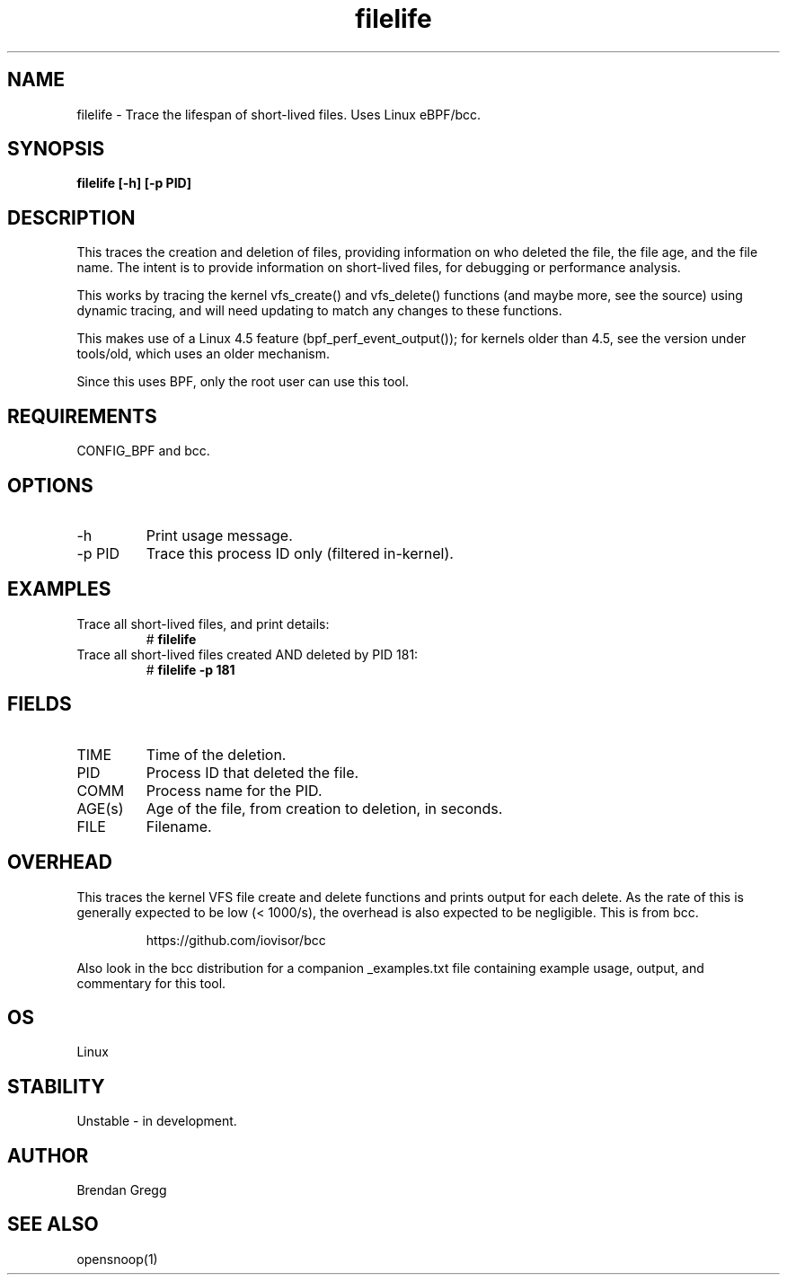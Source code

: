 .TH filelife 8  "2016-02-08" "USER COMMANDS"
.SH NAME
filelife \- Trace the lifespan of short-lived files. Uses Linux eBPF/bcc.
.SH SYNOPSIS
.B filelife [\-h] [\-p PID]
.SH DESCRIPTION
This traces the creation and deletion of files, providing information
on who deleted the file, the file age, and the file name. The intent is to
provide information on short-lived files, for debugging or performance
analysis.

This works by tracing the kernel vfs_create() and vfs_delete() functions (and
maybe more, see the source) using dynamic tracing, and will need updating to
match any changes to these functions.

This makes use of a Linux 4.5 feature (bpf_perf_event_output());
for kernels older than 4.5, see the version under tools/old,
which uses an older mechanism.

Since this uses BPF, only the root user can use this tool.
.SH REQUIREMENTS
CONFIG_BPF and bcc.
.SH OPTIONS
.TP
\-h
Print usage message.
.TP
\-p PID
Trace this process ID only (filtered in-kernel).
.SH EXAMPLES
.TP
Trace all short-lived files, and print details:
#
.B filelife
.TP
Trace all short-lived files created AND deleted by PID 181:
#
.B filelife \-p 181
.SH FIELDS
.TP
TIME
Time of the deletion.
.TP
PID
Process ID that deleted the file.
.TP
COMM
Process name for the PID.
.TP
AGE(s)
Age of the file, from creation to deletion, in seconds.
.TP
FILE
Filename.
.SH OVERHEAD
This traces the kernel VFS file create and delete functions and prints output
for each delete. As the rate of this is generally expected to be low
(< 1000/s), the overhead is also expected to be negligible.
This is from bcc.
.IP
https://github.com/iovisor/bcc
.PP
Also look in the bcc distribution for a companion _examples.txt file containing
example usage, output, and commentary for this tool.
.SH OS
Linux
.SH STABILITY
Unstable - in development.
.SH AUTHOR
Brendan Gregg
.SH SEE ALSO
opensnoop(1)
